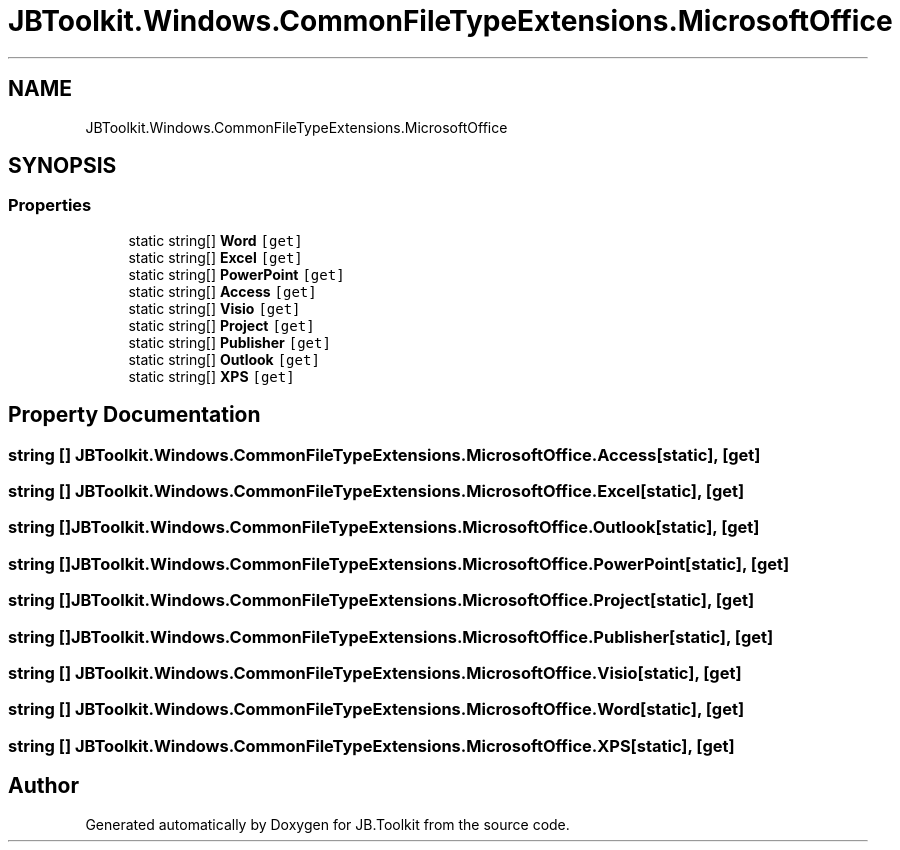 .TH "JBToolkit.Windows.CommonFileTypeExtensions.MicrosoftOffice" 3 "Mon Aug 31 2020" "JB.Toolkit" \" -*- nroff -*-
.ad l
.nh
.SH NAME
JBToolkit.Windows.CommonFileTypeExtensions.MicrosoftOffice
.SH SYNOPSIS
.br
.PP
.SS "Properties"

.in +1c
.ti -1c
.RI "static string[] \fBWord\fP\fC [get]\fP"
.br
.ti -1c
.RI "static string[] \fBExcel\fP\fC [get]\fP"
.br
.ti -1c
.RI "static string[] \fBPowerPoint\fP\fC [get]\fP"
.br
.ti -1c
.RI "static string[] \fBAccess\fP\fC [get]\fP"
.br
.ti -1c
.RI "static string[] \fBVisio\fP\fC [get]\fP"
.br
.ti -1c
.RI "static string[] \fBProject\fP\fC [get]\fP"
.br
.ti -1c
.RI "static string[] \fBPublisher\fP\fC [get]\fP"
.br
.ti -1c
.RI "static string[] \fBOutlook\fP\fC [get]\fP"
.br
.ti -1c
.RI "static string[] \fBXPS\fP\fC [get]\fP"
.br
.in -1c
.SH "Property Documentation"
.PP 
.SS "string [] JBToolkit\&.Windows\&.CommonFileTypeExtensions\&.MicrosoftOffice\&.Access\fC [static]\fP, \fC [get]\fP"

.SS "string [] JBToolkit\&.Windows\&.CommonFileTypeExtensions\&.MicrosoftOffice\&.Excel\fC [static]\fP, \fC [get]\fP"

.SS "string [] JBToolkit\&.Windows\&.CommonFileTypeExtensions\&.MicrosoftOffice\&.Outlook\fC [static]\fP, \fC [get]\fP"

.SS "string [] JBToolkit\&.Windows\&.CommonFileTypeExtensions\&.MicrosoftOffice\&.PowerPoint\fC [static]\fP, \fC [get]\fP"

.SS "string [] JBToolkit\&.Windows\&.CommonFileTypeExtensions\&.MicrosoftOffice\&.Project\fC [static]\fP, \fC [get]\fP"

.SS "string [] JBToolkit\&.Windows\&.CommonFileTypeExtensions\&.MicrosoftOffice\&.Publisher\fC [static]\fP, \fC [get]\fP"

.SS "string [] JBToolkit\&.Windows\&.CommonFileTypeExtensions\&.MicrosoftOffice\&.Visio\fC [static]\fP, \fC [get]\fP"

.SS "string [] JBToolkit\&.Windows\&.CommonFileTypeExtensions\&.MicrosoftOffice\&.Word\fC [static]\fP, \fC [get]\fP"

.SS "string [] JBToolkit\&.Windows\&.CommonFileTypeExtensions\&.MicrosoftOffice\&.XPS\fC [static]\fP, \fC [get]\fP"


.SH "Author"
.PP 
Generated automatically by Doxygen for JB\&.Toolkit from the source code\&.
